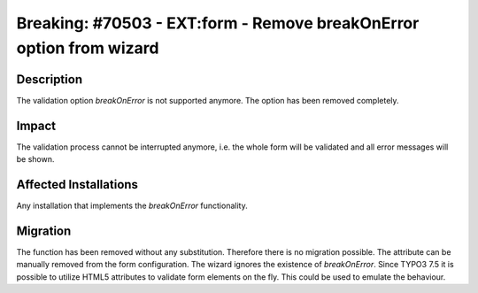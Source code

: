 ====================================================================
Breaking: #70503 - EXT:form - Remove breakOnError option from wizard
====================================================================

Description
===========

The validation option `breakOnError` is not supported anymore. The option
has been removed completely.


Impact
======

The validation process cannot be interrupted anymore, i.e. the whole form
will be validated and all error messages will be shown.


Affected Installations
======================

Any installation that implements the `breakOnError` functionality.


Migration
=========

The function has been removed without any substitution. Therefore there is
no migration possible. The attribute can be manually removed from the form
configuration. The wizard ignores the existence of `breakOnError`.
Since TYPO3 7.5 it is possible to utilize HTML5 attributes to validate
form elements on the fly. This could be used to emulate the behaviour.